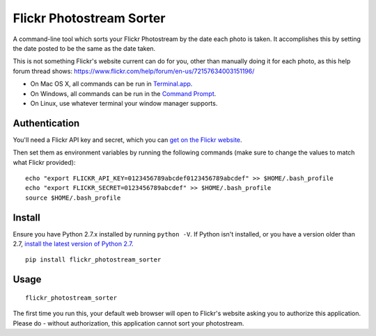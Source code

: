 =========================
Flickr Photostream Sorter
=========================

A command-line tool which sorts your Flickr Photostream by the date each photo
is taken. It accomplishes this by setting the date posted to be the same as
the date taken.

This is not something Flickr's website current can do for you, other than
manually doing it for each photo, as this help forum thread shows:
https://www.flickr.com/help/forum/en-us/72157634003151196/

- On Mac OS X, all commands can be run in `Terminal.app <https://www.youtube.com/watch?v=zw7Nd67_aFw>`_.
- On Windows, all commands can be run in the `Command Prompt <http://windows.microsoft.com/en-us/windows-vista/open-a-command-prompt-window>`_.
- On Linux, use whatever terminal your window manager supports.


Authentication
--------------

You'll need a Flickr API key and secret, which you can
`get on the Flickr website <https://www.flickr.com/services/apps/create/noncommercial/?>`_.

Then set them as environment variables by running the following commands
(make sure to change the values to match what Flickr provided):

::

  echo "export FLICKR_API_KEY=0123456789abcdef0123456789abcdef" >> $HOME/.bash_profile
  echo "export FLICKR_SECRET=0123456789abcdef" >> $HOME/.bash_profile
  source $HOME/.bash_profile


Install
-------

Ensure you have Python 2.7.x installed by running ``python -V``. If Python
isn't installed, or you have a version older than 2.7,
`install the latest version of Python 2.7 <https://www.python.org/downloads/>`_.

::

  pip install flickr_photostream_sorter


Usage
-----

::

  flickr_photostream_sorter

The first time you run this, your default web browser will open to Flickr's
website asking you to authorize this application. Please do - without
authorization, this application cannot sort your photostream.

